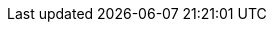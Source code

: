 :vaadin-version: 24.8.8
:vaadin-flow-version: 24.8.6
:vaadin-seven-version: 7.7.38
:vaadin-eight-version: 8.20.0
